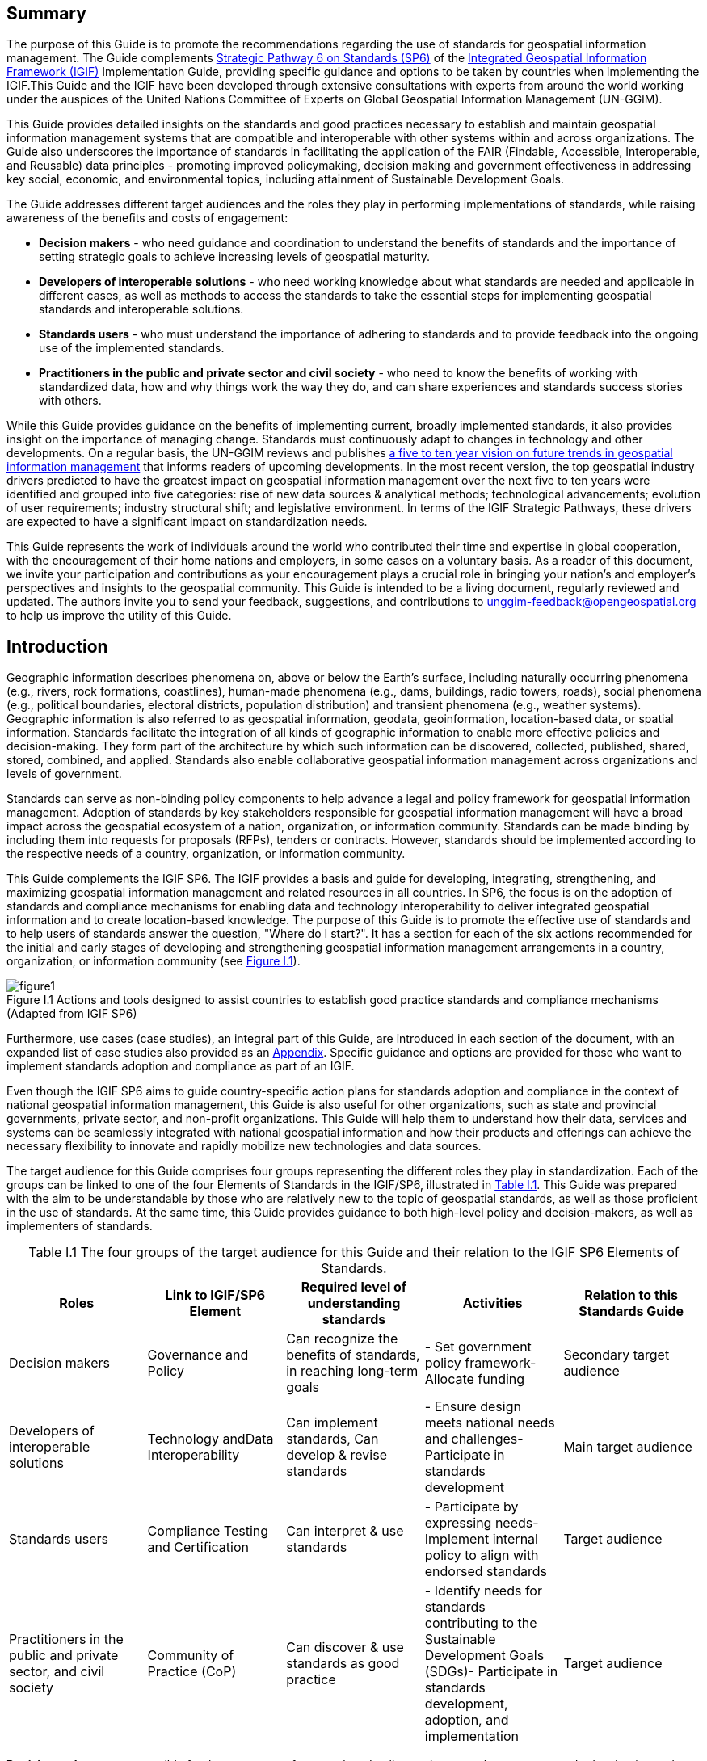 :!numbered:
== Summary

The purpose of this Guide is to promote the recommendations regarding the use of standards for geospatial information management. The Guide complements http://ggim.un.org/IGIF/part2.cshtml[Strategic Pathway 6 on Standards (SP6)] of the http://ggim.un.org/IGIF/[Integrated Geospatial Information Framework (IGIF), window=_blank] Implementation Guide, providing specific guidance and options to be taken by countries when implementing the IGIF.This Guide and the IGIF have been developed through extensive consultations with experts from around the world working under the auspices of the United Nations Committee of Experts on Global Geospatial Information Management (UN-GGIM).

This Guide provides detailed insights on the standards and good practices necessary to establish and maintain geospatial information management systems that are compatible and interoperable with other systems within and across organizations. The Guide also underscores the importance of standards in facilitating the application of the FAIR (Findable, Accessible, Interoperable, and Reusable) data principles - promoting improved policymaking, decision making and government effectiveness in addressing key social, economic, and environmental topics, including attainment of Sustainable Development Goals.

The Guide addresses different target audiences and the roles they play in performing implementations of standards, while raising awareness of the benefits and costs of engagement:

* *Decision makers* - who need guidance and coordination to understand the benefits of standards and the importance of setting strategic goals to achieve increasing levels of geospatial maturity.
* *Developers of interoperable solutions* - who need working knowledge about what standards are needed and applicable in different cases, as well as methods to access the standards to take the essential steps for implementing geospatial standards and interoperable solutions.
* *Standards users* - who must understand the importance of adhering to standards and to provide feedback into the ongoing use of the implemented standards.
* *Practitioners in the public and private sector and civil society* - who need to know the benefits of working with standardized data, how and why things work the way they do, and can share experiences and standards success stories with others.

While this Guide provides guidance on the benefits of implementing current, broadly implemented standards, it also provides insight on the importance of managing change. Standards must continuously adapt to changes in technology and other developments. On a regular basis, the UN-GGIM reviews and publishes https://ggim.un.org/documents/DRAFT_Future_Trends_report_3rd_edition.pdf[a five to ten year vision on future trends in geospatial information management, window=_blank] that informs readers of upcoming developments. In the most recent version, the top geospatial industry drivers predicted to have the greatest impact on geospatial information management over the next five to ten years were identified and grouped into five categories: rise of new data sources & analytical methods; technological advancements; evolution of user requirements; industry structural shift; and legislative environment. In terms of the IGIF Strategic Pathways, these drivers are expected to have a significant impact on standardization needs.

This Guide represents the work of individuals around the world who contributed their time and expertise in global cooperation, with the encouragement of their home nations and employers, in some cases on a voluntary basis. As a reader of this document, we invite your participation and contributions as your encouragement plays a crucial role in bringing your nation's and employer's perspectives and insights to the geospatial community. This Guide is intended to be a living document, regularly reviewed and updated. The authors invite you to send your feedback, suggestions, and contributions to mailto:unggim-feedback@opengeospatial.org[unggim-feedback@opengeospatial.org] to help us improve the utility of this Guide.

== Introduction

Geographic information describes phenomena on, above or below the Earth's surface, including naturally occurring phenomena (e.g., rivers, rock formations, coastlines), human-made phenomena (e.g., dams, buildings, radio towers, roads), social phenomena (e.g., political boundaries, electoral districts, population distribution) and transient phenomena (e.g., weather systems). Geographic information is also referred to as geospatial information, geodata, geoinformation, location-based data, or spatial information. Standards facilitate the integration of all kinds of geographic information to enable more effective policies and decision-making. They form part of the architecture by which such information can be discovered, collected, published, shared, stored, combined, and applied. Standards also enable collaborative geospatial information management across organizations and levels of government.

Standards can serve as non-binding policy components to help advance a legal and policy framework for geospatial information management. Adoption of standards by key stakeholders responsible for geospatial information management will have a broad impact across the geospatial ecosystem of a nation, organization, or information community. Standards can be made binding by including them into requests for proposals (RFPs), tenders or contracts. However, standards should be implemented according to the respective needs of a country, organization, or information community.

This Guide complements the IGIF SP6. The IGIF provides a basis and guide for developing, integrating, strengthening, and maximizing geospatial information management and related resources in all countries. In SP6, the focus is on the adoption of standards and compliance mechanisms for enabling data and technology interoperability to deliver integrated geospatial information and to create location-based knowledge. The purpose of this Guide is to promote the effective use of standards and to help users of standards answer the question, "Where do I start?". It has a section for each of the six actions recommended for the initial and early stages of developing and strengthening geospatial information management arrangements in a country, organization, or information community (see <<figureI1,Figure I.1>>).

[#figureI1]
.Actions and tools designed to assist countries to establish good practice standards and compliance mechanisms (Adapted from IGIF SP6)
image::images/figure1.png[caption='Figure I.{counter:ifigure-num} ']

Furthermore, use cases (case studies), an integral part of this Guide, are introduced in each section of the document, with an expanded list of case studies also provided as an https://docs.google.com/spreadsheets/d/1fr_qnz47EsDbHyaZatwdHS940QBm4b9nXT7erVg1-nk/edit?usp=sharing[Appendix, window=_blank]. Specific guidance and options are provided for those who want to implement standards adoption and compliance as part of an IGIF.

Even though the IGIF SP6 aims to guide country-specific action plans for standards adoption and compliance in the context of national geospatial information management, this Guide is also useful for other organizations, such as state and provincial governments, private sector, and non-profit organizations. This Guide will help them to understand how their data, services and systems can be seamlessly integrated with national geospatial information and how their products and offerings can achieve the necessary flexibility to innovate and rapidly mobilize new technologies and data sources.

The target audience for this Guide comprises four groups representing the different roles they play in standardization. Each of the groups can be linked to one of the four Elements of Standards in the IGIF/SP6, illustrated in <<tablei.1,Table I.1>>. This Guide was prepared with the aim to be understandable by those who are relatively new to the topic of geospatial standards, as well as those proficient in the use of standards. At the same time, this Guide provides guidance to both high-level policy and decision-makers, as well as implementers of standards.

[#tablei.1]
[caption="Table I.{counter:itable-num} "]
.The four groups of the target audience for this Guide and their relation to the IGIF SP6 Elements of Standards.
[options="header"]
|===
h| *Roles* h| *Link to IGIF/SP6 Element* h| *Required level of understanding standards* h| *Activities* h| *Relation to this Standards Guide*
| Decision makers | Governance and Policy | Can recognize the benefits of standards, in reaching long-term goals | - Set government policy framework- Allocate funding | Secondary target audience
| Developers of interoperable solutions | Technology andData Interoperability | Can implement standards, Can develop & revise standards | - Ensure design meets national needs and challenges- Participate in standards development | Main target audience
| Standards users | Compliance Testing and Certification | Can interpret & use standards | - Participate by expressing needs- Implement internal policy to align with endorsed standards | Target audience
| Practitioners in the public and private sector, and civil society | Community of Practice (CoP) | Can discover & use standards as good practice | - Identify needs for standards contributing to the Sustainable Development Goals (SDGs)- Participate in standards development, adoption, and implementation | Target audience
|===

*Decision makers* are responsible for the governance framework and policy environment that support standards adoption and compliance. They also provide the resources and allocate funding. Decision makers therefore want to understand how the benefits of standards adoption and compliance can be maximized to achieve their strategic goals. This Guide provides examples from a number of countries, information communities or organizations; guidance on how to develop a common framework of national data and technology standards; and guidance on how national requirements can be represented and addressed in the activities of international Standards Development Organizations (SDO). Decision makers can use these examples to guide action plans for achieving optimal outcomes and benefits. After reading the respective section in the Guide, a decision maker will be able to:

* Direction setting: Understand the benefits of standards and the importance of setting strategic goals to achieve increasing levels of geospatial maturity.
* Understanding needs: Understand which standards are available to assess and address an organization's needs based on geospatial maturity level or tier.
* Planning for change: Understand how other nations or organizations have implemented and used standards to meet their needs.
* Taking action: Understand the level of maturity of the nation and/or organization and thereby the level of complexity and the potential work that needs to be done during the implementation phase.
* Ongoing management: Authorize and resource a standards maintenance process essential for maintaining an effective national geospatial information management and sharing environment.
* Achieving outcomes: Understand the importance of how standards will improve sharing and use of geospatial information and optimize geospatial information management

*Developers of interoperable solutions* are the primary target audience for this Guide. They develop and implement technologies so that different systems and diverse data types can work together seamlessly. They may also be involved in the development of standards or profiles that meet the specific needs of their countries or organizations. This Guide provides them with information about the different types of standards, how they facilitate interoperability, how to access standards and how they have been implemented in other countries, information communities and organizations. Developers of interoperable solutions can use this Guide to plan and design their own implementation or development of standards to ensure that they meet the needs and address the challenges of their countries or organizations. After reading the respective section in this Guide, a developer of interoperability will be able to:

* Direction setting: Identify the types of standards required for increasing levels of capability and scale of collaboration and understand the role of SDOs and how to participate in standards development.
* Understanding needs: Understand which standards are available to assess and address an organization's needs based on geospatial maturity level or tier, and understand how standards are evolving along with changing needs and technologies.
* Planning for change: Understand the importance of considering and implementing standards as part of the systems development lifecycle, and the importance of contributing to and providing feedback to the development of standards through direct participation and provision of feedback.
* Taking action: Understand details about what standards are needed and applicable in different cases, how to access the standards, and how to take the essential steps to implement those standards.
* Ongoing management: Understand how to remain current with advancements in standards through periodic review with standards bodies and communities of practice.
* Achieving outcomes: Understand use cases to apply rapid mobilization of new sources of data and technologies and avoid lock-in to specific technology providers.

*Standards users* evaluate and select standards or standards-based products for implementation in their countries or organizations, with the goal of achieving national or organizational goals. They need to understand how a standard achieves interoperability and whether a standards-based product complies and/or is certified to comply with a standard. They want to know the standardization target for a specific standard (e.g., web service or metadata) and the kind of interoperability that can be achieved (e.g., system, structural, syntactic, or semantic). This Guide provides them with information about the different types of standards, how they facilitate interoperability and how compliance to standards is tested and certified. The Guide helps to inform the evaluation approach followed by a standards user to make sure that selected standards or standards-based products meet the needs and address the challenges of their countries, organizations, or information communities. Each section provides standards users with specific insight into an effective implementation strategy:

* Direction Setting: Understand the different types of standards and how they contribute to interoperability and generate benefits.
* Understanding Needs: Understand which standards are available to assess and address an organization's needs based on geospatial maturity level or tier, and understanding how standards are evolving along with changing needs and technologies.
* Planning for change: Understand the types of business needs that may be supported through the implementation of standards, advocating for the adoption of standards to facilitate interoperability and other efficiencies, and understand the importance of considering and implementing standards as part of the systems development lifecycle, and the importance of contributing to and providing feedback to the development of standards through direct participation and provision of feedback.
* Taking action: Match the standards required to fulfill their needs to a given maturity level.
* Ongoing management: Discuss, identify, and submit requirements for standards to address interoperability issues through standards bodies at the organizational, national, and international levels.
* Achieving outcomes: Understand requirements for improved uptake of geospatial information across government and with the private sector and citizens; and creating efficiencies in geospatial data production and lifecycle management; saving effort, time, and cost in reusing and repurposing data.

*Practitioners* in the public and private sector and civil society are often represented in different communities of practice, groups of people with a shared interest in standards who actively participate in the development, adoption, implementation and/or use of standards. A community realizes the benefits of standards and interoperability by sharing and leveraging proven standards-based good practices and training material specific to their community's needs. A Community of Practice (CoP) can also provide commonality across diverse uses and levels of operation, and help promote consistent, sharable training and educational programs. This Guide provides communities of practice with an overview of standards and standardization and suggests domain and technology trends expected to be standardized in the future. CoPs can use this Guide to inform and plan contributions to standards development, adoption and implementation of standards, and development of training material and educational programs. It can also serve to identify a community's standardization needs that are not yet addressed. After reading the respective section in this Guide, members of a CoP will be able to:

* Direction setting: Understand the different types of standards and how they contribute to interoperability and generate benefits.
* Understanding needs: Understand which standards are available to assess and address an organization's needs based on geospatial maturity level or tier.
* Planning for change: Understand how they can play a role in the identification of opportunities for standardization in the context of their domain, act as advocates to engage related communities of practice to facilitate alignment and interoperability at various levels.
* Taking action: Understand the standards and provide feedback into the ongoing development of the implemented standards.
* Ongoing management: Understand how they can share experiences and standards success stories with others.
* Achieving outcomes: Understand the benefit realization and compliance of standards with the development of indicators to assess, monitor and evaluate as part of an internal/external auditing exercise.

<<<<
